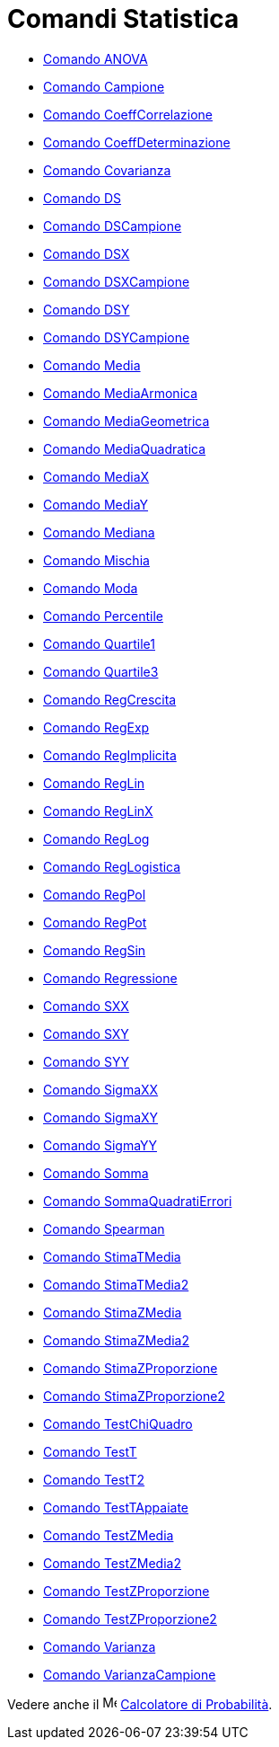 = Comandi Statistica
:page-en: commands/Statistics_Commands
ifdef::env-github[:imagesdir: /it/modules/ROOT/assets/images]

* xref:/commands/ANOVA.adoc[Comando ANOVA]
* xref:/commands/Campione.adoc[Comando Campione]
* xref:/commands/CoeffCorrelazione.adoc[Comando CoeffCorrelazione]
* xref:/commands/CoeffDeterminazione.adoc[Comando CoeffDeterminazione]
* xref:/commands/Covarianza.adoc[Comando Covarianza]
* xref:/commands/DS.adoc[Comando DS]
* xref:/commands/DSCampione.adoc[Comando DSCampione]
* xref:/commands/DSX.adoc[Comando DSX]
* xref:/commands/DSXCampione.adoc[Comando DSXCampione]
* xref:/commands/DSY.adoc[Comando DSY]
* xref:/commands/DSYCampione.adoc[Comando DSYCampione]
* xref:/commands/Media.adoc[Comando Media]
* xref:/commands/MediaArmonica.adoc[Comando MediaArmonica]
* xref:/commands/MediaGeometrica.adoc[Comando MediaGeometrica]
* xref:/commands/MediaQuadratica.adoc[Comando MediaQuadratica]
* xref:/commands/MediaX.adoc[Comando MediaX]
* xref:/commands/MediaY.adoc[Comando MediaY]
* xref:/commands/Mediana.adoc[Comando Mediana]
* xref:/commands/Mischia.adoc[Comando Mischia]
* xref:/commands/Moda.adoc[Comando Moda]
* xref:/commands/Percentile.adoc[Comando Percentile]
* xref:/commands/Quartile1.adoc[Comando Quartile1]
* xref:/commands/Quartile3.adoc[Comando Quartile3]
* xref:/commands/RegCrescita.adoc[Comando RegCrescita]
* xref:/commands/RegExp.adoc[Comando RegExp]
* xref:/commands/RegImplicita.adoc[Comando RegImplicita]
* xref:/commands/RegLin.adoc[Comando RegLin]
* xref:/commands/RegLinX.adoc[Comando RegLinX]
* xref:/commands/RegLog.adoc[Comando RegLog]
* xref:/commands/RegLogistica.adoc[Comando RegLogistica]
* xref:/commands/RegPol.adoc[Comando RegPol]
* xref:/commands/RegPot.adoc[Comando RegPot]
* xref:/commands/RegSin.adoc[Comando RegSin]
* xref:/commands/Regressione.adoc[Comando Regressione]
* xref:/commands/SXX.adoc[Comando SXX]
* xref:/commands/SXY.adoc[Comando SXY]
* xref:/commands/SYY.adoc[Comando SYY]
* xref:/commands/SigmaXX.adoc[Comando SigmaXX]
* xref:/commands/SigmaXY.adoc[Comando SigmaXY]
* xref:/commands/SigmaYY.adoc[Comando SigmaYY]
* xref:/commands/Somma.adoc[Comando Somma]
* xref:/commands/SommaQuadratiErrori.adoc[Comando SommaQuadratiErrori]
* xref:/commands/Spearman.adoc[Comando Spearman]
* xref:/commands/StimaTMedia.adoc[Comando StimaTMedia]
* xref:/commands/StimaTMedia2.adoc[Comando StimaTMedia2]
* xref:/commands/StimaZMedia.adoc[Comando StimaZMedia]
* xref:/commands/StimaZMedia2.adoc[Comando StimaZMedia2]
* xref:/commands/StimaZProporzione.adoc[Comando StimaZProporzione]
* xref:/commands/StimaZProporzione2.adoc[Comando StimaZProporzione2]
* xref:/commands/TestChiQuadro.adoc[Comando TestChiQuadro]
* xref:/commands/TestT.adoc[Comando TestT]
* xref:/commands/TestT2.adoc[Comando TestT2]
* xref:/commands/TestTAppaiate.adoc[Comando TestTAppaiate]
* xref:/commands/TestZMedia.adoc[Comando TestZMedia]
* xref:/commands/TestZMedia2.adoc[Comando TestZMedia2]
* xref:/commands/TestZProporzione.adoc[Comando TestZProporzione]
* xref:/commands/TestZProporzione2.adoc[Comando TestZProporzione2]
* xref:/commands/Varianza.adoc[Comando Varianza]
* xref:/commands/VarianzaCampione.adoc[Comando VarianzaCampione]

Vedere anche il image:16px-Menu_view_probability.svg.png[Menu view probability.svg,width=16,height=16]
xref:/Calcolatore_di_Probabilità.adoc[Calcolatore di Probabilità].
